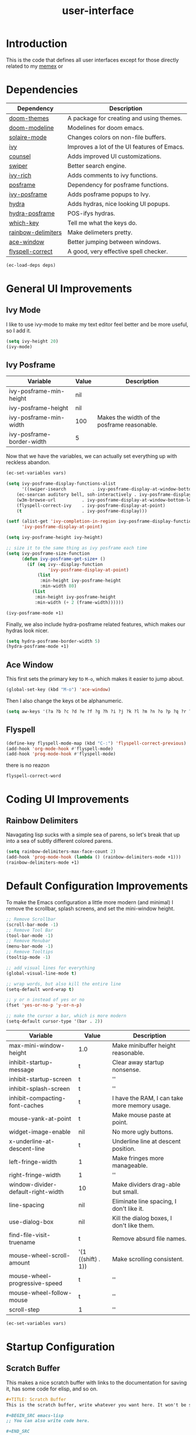 :PROPERTIES:
:ID:       a00541a1-b0f0-493d-b325-590b65022115
:END:
#+TITLE: user-interface
#+PROPERTY: header-args: :noweb tangle

* Introduction
This is the code that defines all user interfaces except for those directly related to my [[id:ce45a2b0-c895-4c73-b65b-aa56bf3e9f76][memex]] or 

* Dependencies
#+NAME: deps
| Dependency         | Description                                 |
|--------------------+---------------------------------------------|
| [[https://github.com/doomemacs/themes][doom-themes]]        | A package for creating and using themes.    |
| [[https://github.com/seagle0128/doom-modeline][doom-modeline]]      | Modelines for doom emacs.                   |
| [[https://github.com/hlissner/emacs-solaire-mode][solaire-mode]]       | Changes colors on non-file buffers.         |
| [[https://github.com/abo-abo/swiper][ivy]]                | Improves a lot of the UI features of Emacs. |
| [[https://github.com/abo-abo/swiper][counsel]]            | Adds improved UI customizations.            |
| [[https://github.com/abo-abo/swiper][swiper]]             | Better search engine.                       |
| [[https://github.com/Yevgnen/ivy-rich][ivy-rich]]           | Adds comments to ivy functions.             |
| [[https://github.com/tumashu/posframe][posframe]]           | Dependency for posframe functions.          |
| [[file:ivy-posframe.org][ivy-posframe]]       | Adds posframe popups to Ivy.                |
| [[https://github.com/abo-abo/hydra][hydra]]              | Adds hydras, nice looking UI popups.        |
| [[file:hydra-posframe.org][hydra-posframe]]     | POS-ifys hydras.                            |
| [[https://github.com/justbur/emacs-which-key][which-key]]          | Tell me what the keys do.                   |
| [[https://github.com/jlr/rainbow-delimiters][rainbow-delimiters]] | Make delimeters pretty.                     |
| [[https://github.com/abo-abo/ace-window][ace-window]]         | Better jumping between windows.             |
| [[https://github.com/d12frosted/flyspell-correct#readme][flyspell-correct]]   | A good, very effective spell checker.       |

#+BEGIN_SRC emacs-lisp :var deps=deps
(ec-load-deps deps)
#+END_SRC

#+RESULTS:
| doom-themes | doom-modeline | solaire-mode | ivy | counsel | swiper | ivy-rich | posframe | ivy-posframe | hydra | hydra-posframe | which-key | rainbow-delimiters | ace-window | flyspell-correct |

* General UI Improvements
** Ivy Mode
I like to use ivy-mode to make my text editor feel better and be more useful, so I add it.
#+BEGIN_SRC emacs-lisp
(setq ivy-height 20)
(ivy-mode)
#+END_SRC

#+RESULTS:
: t

** Ivy Posframe

#+NAME: ivy-posframe-vars
| Variable                             | Value | Description                                 |
|--------------------------------------+-------+---------------------------------------------|
| ivy-posframe-min-height              | nil   |                                             |
| ivy-posframe-height                  | nil   |                                             |
| ivy-posframe-min-width               | 100   | Makes the width of the posframe reasonable. |
| ivy-posframe-border-width            | 5     |                                             |

Now that we have the variables, we can actually set everything up with reckless abandon.
#+BEGIN_SRC emacs-lisp :var vars=ivy-posframe-vars
(ec-set-variables vars)

(setq ivy-posframe-display-functions-alist
      '((swiper-isearch          . ivy-posframe-display-at-window-bottom-left)
	(ec-searcan auditory bell, soh-interactively . ivy-posframe-display-at-window-bottom-left)
	(w3m-browse-url          . ivy-posframe-display-at-window-bottom-left)
	(flyspell-correct-ivy    . ivy-posframe-display-at-point)
	(t                       . ivy-posframe-display)))

(setf (alist-get 'ivy-completion-in-region ivy-posframe-display-functions-alist)
      'ivy-posframe-display-at-point)

(setq ivy-posframe-height ivy-height)

;; size it to the same thing as ivy posframe each time
(setq ivy-posframe-size-function
      (defun ivy-posframe-get-size+ ()
        (if (eq ivy--display-function
                'ivy-posframe-display-at-point)
            (list
             :min-height ivy-posframe-height
             :min-width 80)
          (list
           :min-height ivy-posframe-height
           :min-width (+ 2 (frame-width))))))

(ivy-posframe-mode +1)
#+END_SRC

#+RESULTS:
: t

Finally, we also include hydra-posframe related features, which makes our hydras look nicer.
#+BEGIN_SRC emacs-lisp :tangle t
(setq hydra-posframe-border-width 5)
(hydra-posframe-mode +1)
#+END_SRC

#+RESULTS:
: t

** Ace Window
This first sets the primary key to ~M-o~, which makes it easier to jump about.
#+BEGIN_SRC emacs-lisp
(global-set-key (kbd "M-o") 'ace-window)
#+END_SRC
Then I also change the keys ot be alphanumeric.
#+BEGIN_SRC emacs-lisp
(setq aw-keys '(?a ?b ?c ?d ?e ?f ?g ?h ?i ?j ?k ?l ?m ?n ?o ?p ?q ?r ?s ?t ?u ?v ?w ?x ?y ?z))
#+END_SRC

** Flyspell
#+BEGIN_SRC emacs-lisp
(define-key flyspell-mode-map (kbd "C-:") 'flyspell-correct-previous)
(add-hook 'org-mode-hook #'flyspell-mode)
(add-hook 'prog-mode-hook #'flyspell-mode)
#+END_SRC

#+RESULTS:
: flyspell-correct-word-before-point

there is no reazon
#+RESULTS:
: flyspell-correct-word

* Coding UI Improvements
** Rainbow Delimiters
Navagating lisp sucks with a simple sea of parens, so let's break that up into a sea of subtly different colored parens.
#+BEGIN_SRC emacs-lisp
(setq rainbow-delimiters-max-face-count 2)
(add-hook 'prog-mode-hook (lambda () (rainbow-delimiters-mode +1)))
(rainbow-delimiters-mode +1)
#+END_SRC

* Default Configuration Improvements
To make the Emacs configuration a little more modern (and minimal) I remove the scrollbar, splash screens, and set the mini-window height.
#+BEGIN_SRC emacs-lisp
;; Remove Scrollbar
(scroll-bar-mode -1)
;; Remove Tool Bar
(tool-bar-mode -1)
;; Remove Menubar
(menu-bar-mode -1)
;; Remove Tooltips
(tooltip-mode -1)

;; add visual lines for everything
(global-visual-line-mode t)

;; wrap words, but also kill the entire line
(setq-default word-wrap t)

;; y or n instead of yes or no
(fset 'yes-or-no-p 'y-or-n-p)

;; make the cursor a bar, which is more modern
(setq-default cursor-type '(bar . 2))
#+END_SRC 


#+NAME: basic_vars
| Variable                           | Value              | Description                                   |
|------------------------------------+--------------------+-----------------------------------------------|
| max-mini-window-height             | 1.0                | Make minibuffer height reasonable.            |
| inhibit-startup-message            | t                  | Clear away startup nonsense.                  |
| inhibit-startup-screen             | t                  | ''                                            |
| inhibit-splash-screen              | t                  | ''                                            |
| inhibit-compacting-font-caches     | t                  | I have the RAM, I can take more memory usage. |
| mouse-yank-at-point                | t                  | Make mouse paste at point.                    |
| widget-image-enable                | nil                | No more ugly buttons.                         |
| x-underline-at-descent-line        | t                  | Underline line at descent position.           |
| left-fringe-width                  | 1                  | Make fringes more manageable.                 |
| right-fringe-width                 | 1                  | ''                                            |
| window-divider-default-right-width | 10                 | Make dividers drag-able but small.            |
| line-spacing                       | nil                | Eliminate line spacing, I don't like it.      |
| use-dialog-box                     | nil                | Kill the dialog boxes, I don't like them.     |
| find-file-visit-truename           | t                  | Remove absurd file names.                     |
| mouse-wheel-scroll-amount          | '(1 ((shift) . 1)) | Make scrolling consistent.                    |
| mouse-wheel-progressive-speed      | t                  | ''                                            |
| mouse-wheel-follow-mouse           | t                  | ''                                            |
| scroll-step                        | 1                  | ''                                            |

#+BEGIN_SRC emacs-lisp :var vars=basic_vars
(ec-set-variables vars)
#+END_SRC

* Startup Configuration
** Scratch Buffer
This makes a nice scratch buffer with links to the documentation for saving it, has some code for elisp, and so on.
#+NAME: scratch-buffer
#+BEGIN_SRC org 
,#+TITLE: Scratch Buffer
This is the scratch buffer, write whatever you want here. It won't be saved unless you enter the [[help:save-buffer][save-buffer]] command using \[save-buffer].

,#+BEGIN_SRC emacs-lisp
;; You can also write code here.

,#+END_SRC
#+END_SRC

And then we set the scratch buffer so it starts up with it.
#+BEGIN_SRC emacs-lisp :var scratch-buffer=scratch-buffer
(setq initial-scratch-message scratch-buffer)
(setq initial-major-mode 'org-mode)
#+END_SRC

* Theme Config
** Bell 
I like both having a visual bell and an auditory bell, so I have this function which makes a nice beep and blinks the modeline.
#+BEGIN_SRC emacs-lisp
(defun ec-bell-function ()
  (exec-shell-command "play -n synth 0.1 sin 500 chorus 1 0.9 55 0.4 0.1 2 -t") 
  (doom-themes-visual-bell-fn))
#+END_SRC
** Vars
Here some vars are defined.
#+NAME: var-themes
| Variable                             | Value              |
|--------------------------------------+--------------------|
| doom-themes-enable-bold              | t                  |
| doom-themes-enable-italic            | t                  |
| doom-themes-org-fontify-special-tags | nil                |
| ring-bell-function                   | #'ec-bell-function |
| custom-theme-directory               | (f-expand "./")    |
#+TBLFM: 
#+BEGIN_SRC emacs-lisp :var vars=var-themes
(ec-set-variables vars)
#+END_SRC

#+RESULTS:
| t | t | nil | ec-bell-function | /home/alexandra/Memex/emacs-config/ |
(use-package helpful)
** Fixing Backup Files
One of the most annoying features of Emacs is that it dumps backup and autosave files everywhere. This eliminates that.
#+BEGIN_SRC emacs-lisp
(defun ec-backup-file-name (fpath)
  "Return a new file path of a given file path.
If the new path's directories does not exist, create them."
  (let* ((backup-root-dir "~/.emacs.d/emacs-backups/")
         (file-path (replace-regexp-in-string "[A-Za-z]:" "" fpath ))
         (backup-file-path (replace-regexp-in-string "//" "/" (concat backup-root-dir file-path "~") )))
    (make-directory (file-name-directory backup-file-path) (file-name-directory backup-file-path))
    backup-file-path))

(setq make-backup-file-name-function 'ec-backup-file-name)
(setq auto-save-default nil)
#+END_SRC

** Theme Loading
Finally, we actually tangle and load [[file:econf-theme.org][the theme file]].
#+BEGIN_SRC emacs-lisp
(doom-modeline-mode +1)
(solaire-mode +1)
 (let ((econf-out "econf-theme.el"))
   (doom-themes-org-config)
					;  (org-babel-tangle-file "econf-theme.org" econf-out "emacs-lisp\\|elisp")
   (load-theme 'econf t)
   ;; (delete-file econf-out)
   )

					;  (org-babel-tangle-file "~/Memex/emacs-config/econf-theme.org" "~/Memex/emacs-config/econf-theme.el" "emacs-lisp\\|elisp")
#+END_SRC
